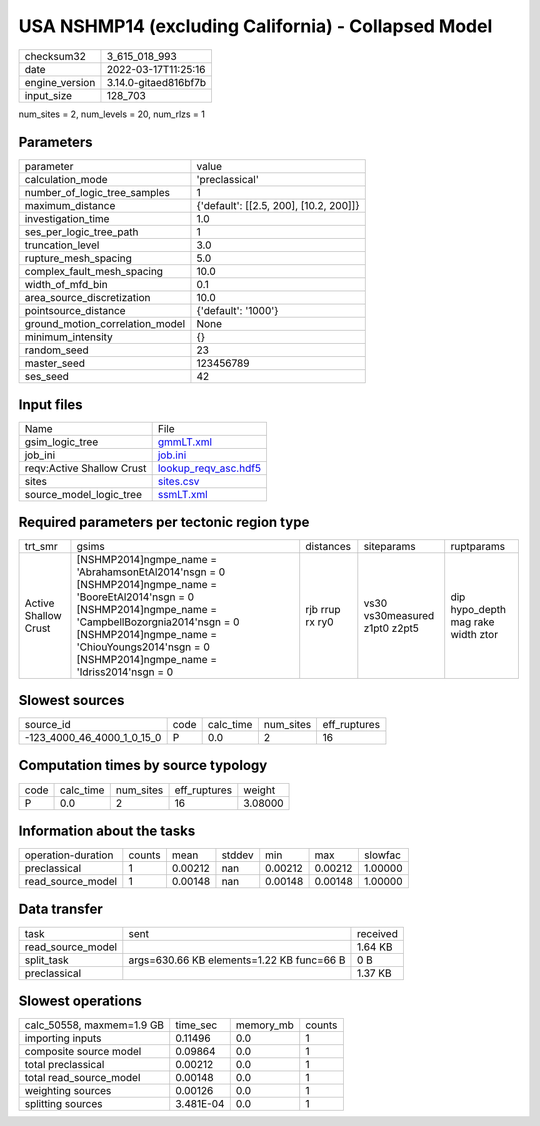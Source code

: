USA NSHMP14 (excluding California) - Collapsed Model
====================================================

+----------------+----------------------+
| checksum32     | 3_615_018_993        |
+----------------+----------------------+
| date           | 2022-03-17T11:25:16  |
+----------------+----------------------+
| engine_version | 3.14.0-gitaed816bf7b |
+----------------+----------------------+
| input_size     | 128_703              |
+----------------+----------------------+

num_sites = 2, num_levels = 20, num_rlzs = 1

Parameters
----------
+---------------------------------+----------------------------------------+
| parameter                       | value                                  |
+---------------------------------+----------------------------------------+
| calculation_mode                | 'preclassical'                         |
+---------------------------------+----------------------------------------+
| number_of_logic_tree_samples    | 1                                      |
+---------------------------------+----------------------------------------+
| maximum_distance                | {'default': [[2.5, 200], [10.2, 200]]} |
+---------------------------------+----------------------------------------+
| investigation_time              | 1.0                                    |
+---------------------------------+----------------------------------------+
| ses_per_logic_tree_path         | 1                                      |
+---------------------------------+----------------------------------------+
| truncation_level                | 3.0                                    |
+---------------------------------+----------------------------------------+
| rupture_mesh_spacing            | 5.0                                    |
+---------------------------------+----------------------------------------+
| complex_fault_mesh_spacing      | 10.0                                   |
+---------------------------------+----------------------------------------+
| width_of_mfd_bin                | 0.1                                    |
+---------------------------------+----------------------------------------+
| area_source_discretization      | 10.0                                   |
+---------------------------------+----------------------------------------+
| pointsource_distance            | {'default': '1000'}                    |
+---------------------------------+----------------------------------------+
| ground_motion_correlation_model | None                                   |
+---------------------------------+----------------------------------------+
| minimum_intensity               | {}                                     |
+---------------------------------+----------------------------------------+
| random_seed                     | 23                                     |
+---------------------------------+----------------------------------------+
| master_seed                     | 123456789                              |
+---------------------------------+----------------------------------------+
| ses_seed                        | 42                                     |
+---------------------------------+----------------------------------------+

Input files
-----------
+---------------------------+------------------------------------------------+
| Name                      | File                                           |
+---------------------------+------------------------------------------------+
| gsim_logic_tree           | `gmmLT.xml <gmmLT.xml>`_                       |
+---------------------------+------------------------------------------------+
| job_ini                   | `job.ini <job.ini>`_                           |
+---------------------------+------------------------------------------------+
| reqv:Active Shallow Crust | `lookup_reqv_asc.hdf5 <lookup_reqv_asc.hdf5>`_ |
+---------------------------+------------------------------------------------+
| sites                     | `sites.csv <sites.csv>`_                       |
+---------------------------+------------------------------------------------+
| source_model_logic_tree   | `ssmLT.xml <ssmLT.xml>`_                       |
+---------------------------+------------------------------------------------+

Required parameters per tectonic region type
--------------------------------------------
+----------------------+-----------------------------------------------------------------------------------------------------------------------------------------------------------------------------------------------------------------------------------------------------------------------+-----------------+-------------------------------+------------------------------------+
| trt_smr              | gsims                                                                                                                                                                                                                                                                 | distances       | siteparams                    | ruptparams                         |
+----------------------+-----------------------------------------------------------------------------------------------------------------------------------------------------------------------------------------------------------------------------------------------------------------------+-----------------+-------------------------------+------------------------------------+
| Active Shallow Crust | [NSHMP2014]\ngmpe_name = 'AbrahamsonEtAl2014'\nsgn = 0 [NSHMP2014]\ngmpe_name = 'BooreEtAl2014'\nsgn = 0 [NSHMP2014]\ngmpe_name = 'CampbellBozorgnia2014'\nsgn = 0 [NSHMP2014]\ngmpe_name = 'ChiouYoungs2014'\nsgn = 0 [NSHMP2014]\ngmpe_name = 'Idriss2014'\nsgn = 0 | rjb rrup rx ry0 | vs30 vs30measured z1pt0 z2pt5 | dip hypo_depth mag rake width ztor |
+----------------------+-----------------------------------------------------------------------------------------------------------------------------------------------------------------------------------------------------------------------------------------------------------------------+-----------------+-------------------------------+------------------------------------+

Slowest sources
---------------
+----------------------------+------+-----------+-----------+--------------+
| source_id                  | code | calc_time | num_sites | eff_ruptures |
+----------------------------+------+-----------+-----------+--------------+
| -123_4000_46_4000_1_0_15_0 | P    | 0.0       | 2         | 16           |
+----------------------------+------+-----------+-----------+--------------+

Computation times by source typology
------------------------------------
+------+-----------+-----------+--------------+---------+
| code | calc_time | num_sites | eff_ruptures | weight  |
+------+-----------+-----------+--------------+---------+
| P    | 0.0       | 2         | 16           | 3.08000 |
+------+-----------+-----------+--------------+---------+

Information about the tasks
---------------------------
+--------------------+--------+---------+--------+---------+---------+---------+
| operation-duration | counts | mean    | stddev | min     | max     | slowfac |
+--------------------+--------+---------+--------+---------+---------+---------+
| preclassical       | 1      | 0.00212 | nan    | 0.00212 | 0.00212 | 1.00000 |
+--------------------+--------+---------+--------+---------+---------+---------+
| read_source_model  | 1      | 0.00148 | nan    | 0.00148 | 0.00148 | 1.00000 |
+--------------------+--------+---------+--------+---------+---------+---------+

Data transfer
-------------
+-------------------+-------------------------------------------+----------+
| task              | sent                                      | received |
+-------------------+-------------------------------------------+----------+
| read_source_model |                                           | 1.64 KB  |
+-------------------+-------------------------------------------+----------+
| split_task        | args=630.66 KB elements=1.22 KB func=66 B | 0 B      |
+-------------------+-------------------------------------------+----------+
| preclassical      |                                           | 1.37 KB  |
+-------------------+-------------------------------------------+----------+

Slowest operations
------------------
+---------------------------+-----------+-----------+--------+
| calc_50558, maxmem=1.9 GB | time_sec  | memory_mb | counts |
+---------------------------+-----------+-----------+--------+
| importing inputs          | 0.11496   | 0.0       | 1      |
+---------------------------+-----------+-----------+--------+
| composite source model    | 0.09864   | 0.0       | 1      |
+---------------------------+-----------+-----------+--------+
| total preclassical        | 0.00212   | 0.0       | 1      |
+---------------------------+-----------+-----------+--------+
| total read_source_model   | 0.00148   | 0.0       | 1      |
+---------------------------+-----------+-----------+--------+
| weighting sources         | 0.00126   | 0.0       | 1      |
+---------------------------+-----------+-----------+--------+
| splitting sources         | 3.481E-04 | 0.0       | 1      |
+---------------------------+-----------+-----------+--------+